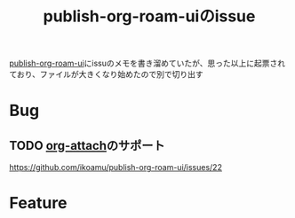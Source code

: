 :PROPERTIES:
:ID:       1F9504B0-D608-4186-A837-731C134C0B84
:END:
#+title: publish-org-roam-uiのissue

[[id:4ED39C6C-F151-4EA2-AF4E-B77718959ED3][publish-org-roam-ui]]にissuのメモを書き溜めていたが、思った以上に起票されており、ファイルが大きくなり始めたので別で切り出す

* Bug

** TODO [[id:60A8CB9A-C55B-4D69-8E83-5D8D7C26F2BE][org-attach]]のサポート
https://github.com/ikoamu/publish-org-roam-ui/issues/22

* Feature
